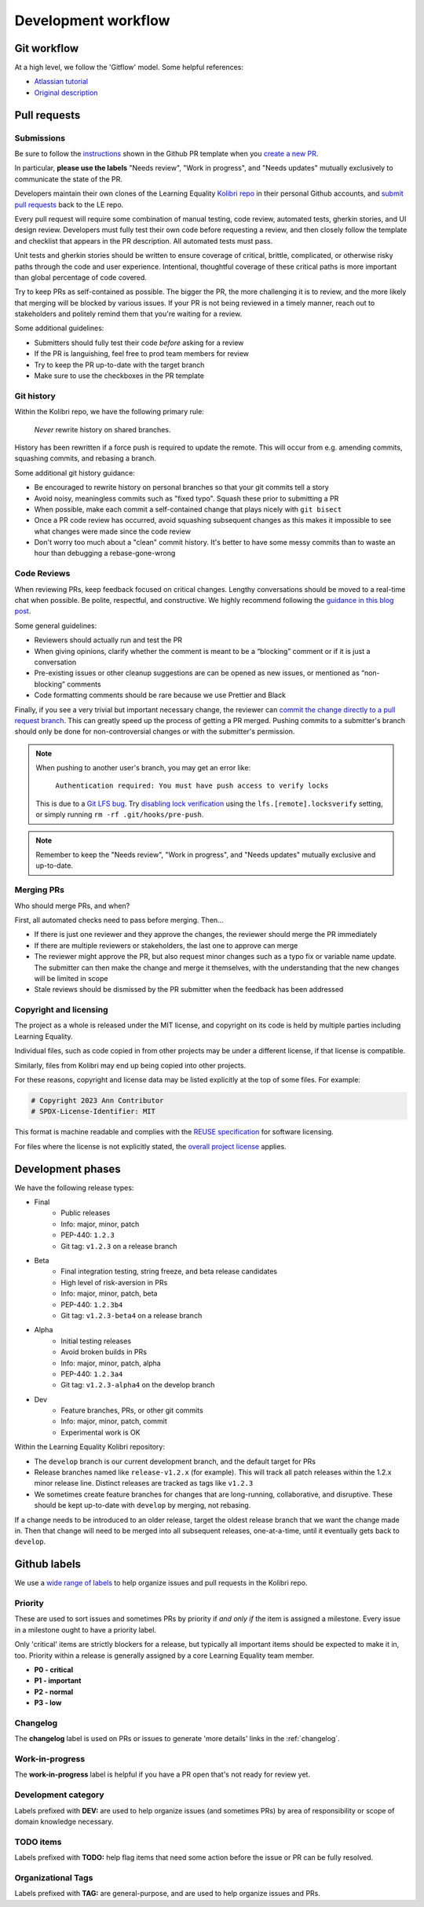 .. _dev_workflow:

Development workflow
====================

Git workflow
------------

At a high level, we follow the 'Gitflow' model. Some helpful references:

- `Atlassian tutorial <https://www.atlassian.com/git/tutorials/comparing-workflows/gitflow-workflow/>`__
- `Original description <http://nvie.com/posts/a-successful-git-branching-model/>`__


Pull requests
-------------

Submissions
~~~~~~~~~~~

Be sure to follow the `instructions <https://github.com/learningequality/kolibri/blob/develop/.github/PULL_REQUEST_TEMPLATE.md>`__ shown in the Github PR template when you `create a new PR <https://github.com/learningequality/kolibri/compare>`__.

In particular, **please use the labels** "Needs review", "Work in progress", and "Needs updates" mutually exclusively to communicate the state of the PR.

Developers maintain their own clones of the Learning Equality `Kolibri repo <https://github.com/learningequality/kolibri/>`__ in their personal Github accounts, and `submit pull requests <https://help.github.com/articles/creating-a-pull-request/>`__ back to the LE repo.

Every pull request will require some combination of manual testing, code review, automated tests, gherkin stories, and UI design review. Developers must fully test their own code before requesting a review, and then closely follow the template and checklist that appears in the PR description. All automated tests must pass.

Unit tests and gherkin stories should be written to ensure coverage of critical, brittle, complicated, or otherwise risky paths through the code and user experience. Intentional, thoughtful coverage of these critical paths is more important than global percentage of code covered.

Try to keep PRs as self-contained as possible. The bigger the PR, the more challenging it is to review, and the more likely that merging will be blocked by various issues. If your PR is not being reviewed in a timely manner, reach out to stakeholders and politely remind them that you're waiting for a review.


Some additional guidelines:

* Submitters should fully test their code *before* asking for a review
* If the PR is languishing, feel free to prod team members for review
* Try to keep the PR up-to-date with the target branch
* Make sure to use the checkboxes in the PR template


Git history
~~~~~~~~~~~

Within the Kolibri repo, we have the following primary rule:

    *Never* rewrite history on shared branches.

History has been rewritten if a force push is required to update the remote. This will occur from e.g. amending commits, squashing commits, and rebasing a branch.

Some additional git history guidance:

* Be encouraged to rewrite history on personal branches so that your git commits tell a story
* Avoid noisy, meaningless commits such as "fixed typo". Squash these prior to submitting a PR
* When possible, make each commit a self-contained change that plays nicely with ``git bisect``
* Once a PR code review has occurred, avoid squashing subsequent changes as this makes it impossible to see what changes were made since the code review
* Don't worry too much about a "clean" commit history. It's better to have some messy commits than to waste an hour than debugging a rebase-gone-wrong


Code Reviews
~~~~~~~~~~~~

When reviewing PRs, keep feedback focused on critical changes. Lengthy conversations should be moved to a real-time chat when possible. Be polite, respectful, and constructive. We highly recommend following the `guidance in this blog post <https://medium.freecodecamp.org/unlearning-toxic-behaviors-in-a-code-review-culture-b7c295452a3c>`__.

Some general guidelines:

* Reviewers should actually run and test the PR
* When giving opinions, clarify whether the comment is meant to be a “blocking” comment or if it is just a conversation
* Pre-existing issues or other cleanup suggestions are can be opened as new issues, or mentioned as “non-blocking” comments
* Code formatting comments should be rare because we use Prettier and Black

Finally, if you see a very trivial but important necessary change, the reviewer can `commit the change directly to a pull request branch <https://help.github.com/en/articles/committing-changes-to-a-pull-request-branch-created-from-a-fork>`__. This can greatly speed up the process of getting a PR merged. Pushing commits to a submitter's branch should only be done for non-controversial changes or with the submitter's permission.

.. note::
  When pushing to another user's branch, you may get an error like:

    ``Authentication required: You must have push access to verify locks``

  This is due to a `Git LFS bug <https://github.com/git-lfs/git-lfs/issues/2291>`__. Try `disabling lock verification <https://github.com/git-lfs/git-lfs/blob/main/docs/man/git-lfs-config.adoc#other-settings>`__ using the ``lfs.[remote].locksverify`` setting, or simply running ``rm -rf .git/hooks/pre-push``.


.. note::
  Remember to keep the "Needs review", "Work in progress", and "Needs updates" mutually exclusive and up-to-date.


Merging PRs
~~~~~~~~~~~

Who should merge PRs, and when?

First, all automated checks need to pass before merging. Then...

* If there is just one reviewer and they approve the changes, the reviewer should merge the PR immediately
* If there are multiple reviewers or stakeholders, the last one to approve can merge
* The reviewer might approve the PR, but also request minor changes such as a typo fix or variable name update. The submitter can then make the change and merge it themselves, with the understanding that the new changes will be limited in scope
* Stale reviews should be dismissed by the PR submitter when the feedback has been addressed


Copyright and licensing
~~~~~~~~~~~~~~~~~~~~~~~

The project as a whole is released under the MIT license, and copyright on its code is held by multiple parties including Learning Equality.

Individual files, such as code copied in from other projects may be under a different license, if that license is compatible.

Similarly, files from Kolibri may end up being copied into other projects.

For these reasons, copyright and license data may be listed explicitly at the top of some files. For example:

.. code-block:: python

  # Copyright 2023 Ann Contributor
  # SPDX-License-Identifier: MIT

This format is machine readable and complies with the `REUSE specification <https://reuse.software/>`__ for software licensing.

For files where the license is not explicitly stated, the `overall project license <https://github.com/learningequality/kolibri/blob/develop/LICENSE>`__ applies.


Development phases
------------------

We have the following release types:

* Final
   * Public releases
   * Info: major, minor, patch
   * PEP-440: ``1.2.3``
   * Git tag: ``v1.2.3`` on a release branch
* Beta
   * Final integration testing, string freeze, and beta release candidates
   * High level of risk-aversion in PRs
   * Info: major, minor, patch, beta
   * PEP-440: ``1.2.3b4``
   * Git tag: ``v1.2.3-beta4`` on a release branch
* Alpha
   * Initial testing releases
   * Avoid broken builds in PRs
   * Info: major, minor, patch, alpha
   * PEP-440: ``1.2.3a4``
   * Git tag: ``v1.2.3-alpha4`` on the develop branch
* Dev
   * Feature branches, PRs, or other git commits
   * Info: major, minor, patch, commit
   * Experimental work is OK


Within the Learning Equality Kolibri repository:

* The ``develop`` branch is our current development branch, and the default target for PRs
* Release branches named like ``release-v1.2.x`` (for example). This will track all patch releases within the 1.2.x minor release line. Distinct releases are tracked as tags like ``v1.2.3``
* We sometimes create feature branches for changes that are long-running, collaborative, and disruptive. These should be kept up-to-date with ``develop`` by merging, not rebasing.

If a change needs to be introduced to an older release, target the oldest release branch that we want the change made in. Then that change will need to be merged into all subsequent releases, one-at-a-time, until it eventually gets back to ``develop``.


Github labels
-------------

We use a `wide range of labels <https://github.com/learningequality/kolibri/labels>`__ to help organize issues and pull requests in the Kolibri repo.


Priority
~~~~~~~~

These are used to sort issues and sometimes PRs by priority if *and only if* the item is assigned a milestone. Every issue in a milestone ought to have a priority label.

Only 'critical' items are strictly blockers for a release, but typically all important items should be expected to make it in, too. Priority within a release is generally assigned by a core Learning Equality team member.

* **P0 - critical**
* **P1 - important**
* **P2 - normal**
* **P3 - low**


Changelog
~~~~~~~~~

The **changelog** label is used on PRs or issues to generate 'more details' links in the :ref:`changelog`.


Work-in-progress
~~~~~~~~~~~~~~~~

The **work-in-progress** label is helpful if you have a PR open that's not ready for review yet.


Development category
~~~~~~~~~~~~~~~~~~~~

Labels prefixed with **DEV:** are used to help organize issues (and sometimes PRs) by area of responsibility or scope of domain knowledge necessary.


TODO items
~~~~~~~~~~

Labels prefixed with  **TODO:** help flag items that need some action before the issue or PR can be fully resolved.


Organizational Tags
~~~~~~~~~~~~~~~~~~~

Labels prefixed with **TAG:** are general-purpose, and are used to help organize issues and PRs.

